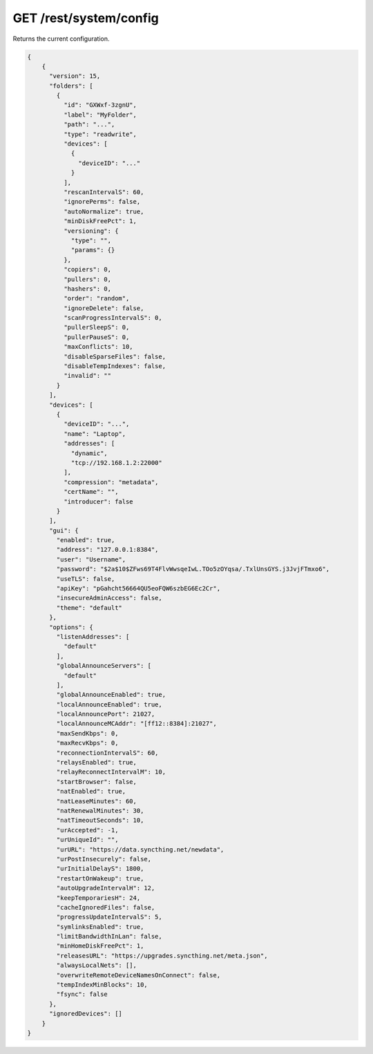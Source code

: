 GET /rest/system/config
=======================

Returns the current configuration.

.. code-block:: bash

    {
        {
          "version": 15,
          "folders": [
            {
              "id": "GXWxf-3zgnU",
              "label": "MyFolder",
              "path": "...",
              "type": "readwrite",
              "devices": [
                {
                  "deviceID": "..."
                }
              ],
              "rescanIntervalS": 60,
              "ignorePerms": false,
              "autoNormalize": true,
              "minDiskFreePct": 1,
              "versioning": {
                "type": "",
                "params": {}
              },
              "copiers": 0,
              "pullers": 0,
              "hashers": 0,
              "order": "random",
              "ignoreDelete": false,
              "scanProgressIntervalS": 0,
              "pullerSleepS": 0,
              "pullerPauseS": 0,
              "maxConflicts": 10,
              "disableSparseFiles": false,
              "disableTempIndexes": false,
              "invalid": ""
            }
          ],
          "devices": [
            {
              "deviceID": "...",
              "name": "Laptop",
              "addresses": [
                "dynamic",
                "tcp://192.168.1.2:22000"
              ],
              "compression": "metadata",
              "certName": "",
              "introducer": false
            }
          ],
          "gui": {
            "enabled": true,
            "address": "127.0.0.1:8384",
            "user": "Username",
            "password": "$2a$10$ZFws69T4FlvWwsqeIwL.TOo5zOYqsa/.TxlUnsGYS.j3JvjFTmxo6",
            "useTLS": false,
            "apiKey": "pGahcht56664QU5eoFQW6szbEG6Ec2Cr",
            "insecureAdminAccess": false,
            "theme": "default"
          },
          "options": {
            "listenAddresses": [
              "default"
            ],
            "globalAnnounceServers": [
              "default"
            ],
            "globalAnnounceEnabled": true,
            "localAnnounceEnabled": true,
            "localAnnouncePort": 21027,
            "localAnnounceMCAddr": "[ff12::8384]:21027",
            "maxSendKbps": 0,
            "maxRecvKbps": 0,
            "reconnectionIntervalS": 60,
            "relaysEnabled": true,
            "relayReconnectIntervalM": 10,
            "startBrowser": false,
            "natEnabled": true,
            "natLeaseMinutes": 60,
            "natRenewalMinutes": 30,
            "natTimeoutSeconds": 10,
            "urAccepted": -1,
            "urUniqueId": "",
            "urURL": "https://data.syncthing.net/newdata",
            "urPostInsecurely": false,
            "urInitialDelayS": 1800,
            "restartOnWakeup": true,
            "autoUpgradeIntervalH": 12,
            "keepTemporariesH": 24,
            "cacheIgnoredFiles": false,
            "progressUpdateIntervalS": 5,
            "symlinksEnabled": true,
            "limitBandwidthInLan": false,
            "minHomeDiskFreePct": 1,
            "releasesURL": "https://upgrades.syncthing.net/meta.json",
            "alwaysLocalNets": [],
            "overwriteRemoteDeviceNamesOnConnect": false,
            "tempIndexMinBlocks": 10,
            "fsync": false
          },
          "ignoredDevices": []
        }
    }
